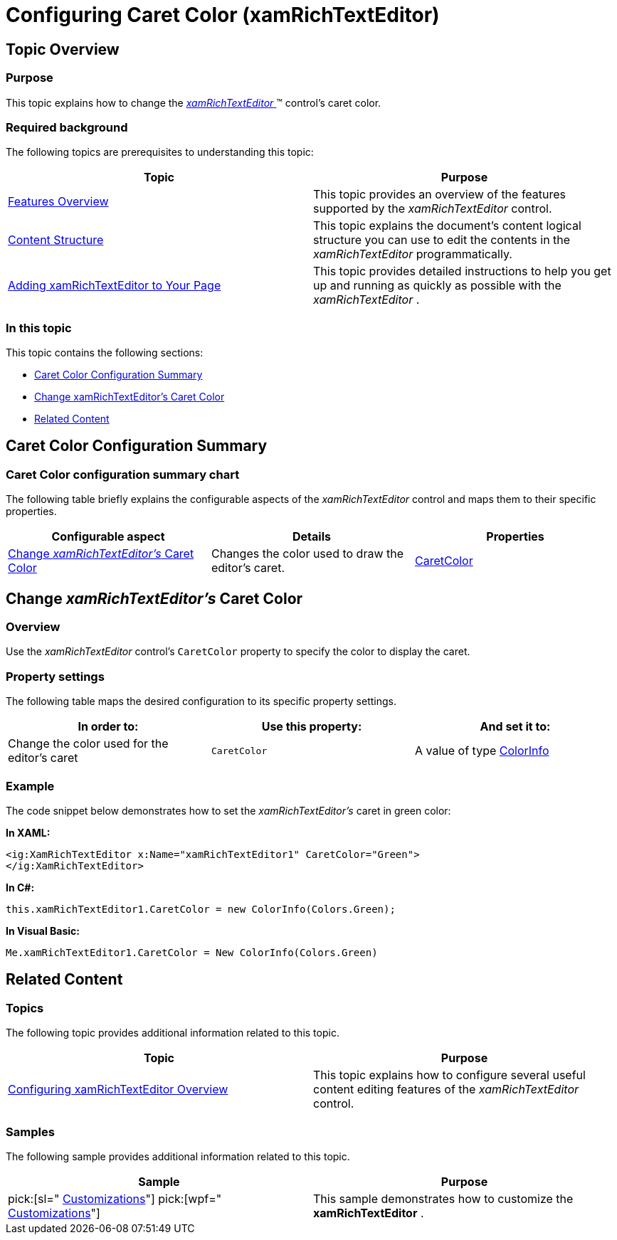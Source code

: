 ﻿////

|metadata|
{
    "name": "xamrichtexteditor-configuring-caret-color",
    "tags": ["How Do I"],
    "controlName": ["xamRichTextEditor"],
    "guid": "22571119-47cd-4782-bd98-fe0e9876f882",  
    "buildFlags": [],
    "createdOn": "2016-05-25T18:21:58.4293393Z"
}
|metadata|
////

= Configuring Caret Color (xamRichTextEditor)

== Topic Overview

=== Purpose

This topic explains how to change the link:{ApiPlatform}controls.editors.xamrichtexteditor{ApiVersion}~infragistics.controls.editors.xamrichtexteditor.html[ _xamRichTextEditor_  ]™ control’s caret color.

=== Required background

The following topics are prerequisites to understanding this topic:

[options="header", cols="a,a"]
|====
|Topic|Purpose

| link:xamrichtexteditor-features-overview.html[Features Overview]
|This topic provides an overview of the features supported by the _xamRichTextEditor_ control.

| link:xamrichtexteditor-content-structure.html[Content Structure]
|This topic explains the document’s content logical structure you can use to edit the contents in the _xamRichTextEditor_ programmatically.

| link:xamrichtexteditor-adding-to-your-page.html[Adding xamRichTextEditor to Your Page]
|This topic provides detailed instructions to help you get up and running as quickly as possible with the _xamRichTextEditor_ .

|====

=== In this topic

This topic contains the following sections:

* <<_Ref362440761,Caret Color Configuration Summary>>
* <<_Ref362430808,Change xamRichTextEditor’s Caret Color>>
* <<_Ref359594803,Related Content>>

[[_Ref362440761]]
== Caret Color Configuration Summary

=== Caret Color configuration summary chart

The following table briefly explains the configurable aspects of the  _xamRichTextEditor_   control and maps them to their specific properties.

[options="header", cols="a,a,a"]
|====
|Configurable aspect|Details|Properties

|<<_Ref362430808,Change _xamRichTextEditor’s_ Caret Color>>
|Changes the color used to draw the editor’s caret.
| link:{ApiPlatform}controls.editors.xamrichtexteditor{ApiVersion}~infragistics.controls.editors.xamrichtexteditor~caretcolor.html[CaretColor]

|====

[[_Ref362430808]]
== Change  _xamRichTextEditor’s_  Caret Color

=== Overview

Use the  _xamRichTextEditor_   control’s `CaretColor` property to specify the color to display the caret.

=== Property settings

The following table maps the desired configuration to its specific property settings.

[options="header", cols="a,a,a"]
|====
|In order to:|Use this property:|And set it to:

|Change the color used for the editor’s caret
|`CaretColor`
|A value of type link:{ApiPlatform}documents.richtextdocument{ApiVersion}~infragistics.documents.richtext.colorinfo.html[ColorInfo]

|====

[[_Hlk337817761]]

=== Example

The code snippet below demonstrates how to set the  _xamRichTextEditor’s_   caret in green color:

*In XAML:*

[source,xaml]
----
<ig:XamRichTextEditor x:Name="xamRichTextEditor1" CaretColor="Green">
</ig:XamRichTextEditor>
----

*In C#:*

[source,csharp]
----
this.xamRichTextEditor1.CaretColor = new ColorInfo(Colors.Green);
----

*In Visual Basic:*

[source,vb]
----
Me.xamRichTextEditor1.CaretColor = New ColorInfo(Colors.Green)
----

[[_Ref359594803]]
== Related Content

=== Topics

The following topic provides additional information related to this topic.

[options="header", cols="a,a"]
|====
|Topic|Purpose

| link:xamrichtexteditor-configuring-overview.html[Configuring xamRichTextEditor Overview]
|This topic explains how to configure several useful content editing features of the _xamRichTextEditor_ control.

|====

=== Samples

The following sample provides additional information related to this topic.

[options="header", cols="a,a"]
|====
|Sample|Purpose

| pick:[sl=" link:{SamplesURL}/richtext-editor/#/customizations[Customizations]"] pick:[wpf=" link:{SamplesURL}/richtext-editor/customizations[Customizations]"] 
|This sample demonstrates how to customize the *xamRichTextEditor* .

|====